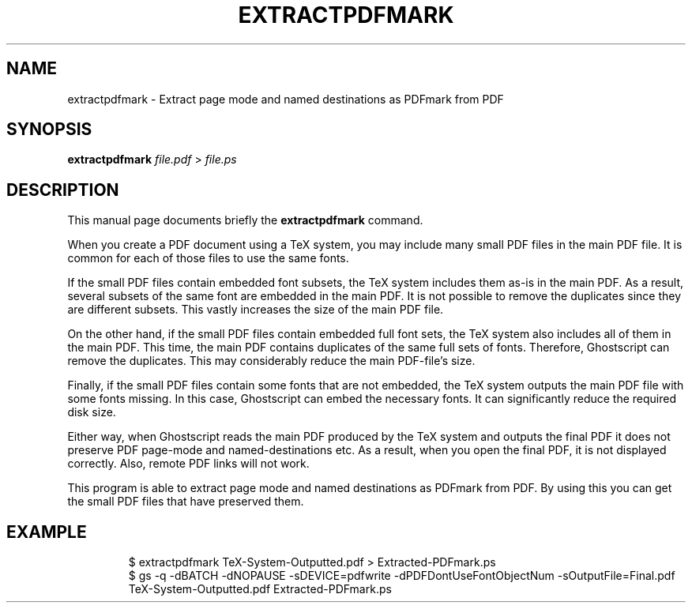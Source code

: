 .TH EXTRACTPDFMARK 1 "December 11, 2016"
.SH NAME
extractpdfmark \- Extract page mode and named destinations as PDFmark from PDF
.SH SYNOPSIS
.B extractpdfmark
.IR file.pdf " > " file.ps
.SH DESCRIPTION
This manual page documents briefly the
.B extractpdfmark
command.
.PP
When you create a PDF document using a TeX system, you may include
many small PDF files in the main PDF file.
It is common for each of those files to use the same fonts.
.PP
If the small PDF files contain embedded font subsets, the TeX system
includes them as-is in the main PDF.
As a result, several subsets of the same font are embedded in the main PDF.
It is not possible to remove the duplicates since they are different subsets.
This vastly increases the size of the main PDF file.
.PP
On the other hand, if the small PDF files contain embedded full font
sets, the TeX system also includes all of them in the main PDF.
This time, the main PDF contains duplicates of the same full sets of
fonts.
Therefore, Ghostscript can remove the duplicates.
This may considerably reduce the main PDF\-file's size.
.PP
Finally, if the small PDF files contain some fonts that are not
embedded, the TeX system outputs the main PDF file with some fonts
missing.
In this case, Ghostscript can embed the necessary fonts.
It can significantly reduce the required disk size.
.PP
Either way, when Ghostscript reads the main PDF produced by the
TeX system and outputs the final PDF it does not preserve PDF
page\-mode and named\-destinations etc.
As a result, when you open the final PDF, it is not displayed correctly.
Also, remote PDF links will not work.
.PP
This program is able to extract page mode and named destinations
as PDFmark from PDF.
By using this you can get the small PDF files that have preserved them.
.SH EXAMPLE
.RS
$ extractpdfmark TeX-System-Outputted.pdf > Extracted-PDFmark.ps
.RE
.RS
$ gs -q -dBATCH -dNOPAUSE -sDEVICE=pdfwrite -dPDFDontUseFontObjectNum -sOutputFile=Final.pdf TeX-System-Outputted.pdf Extracted-PDFmark.ps
.RE
